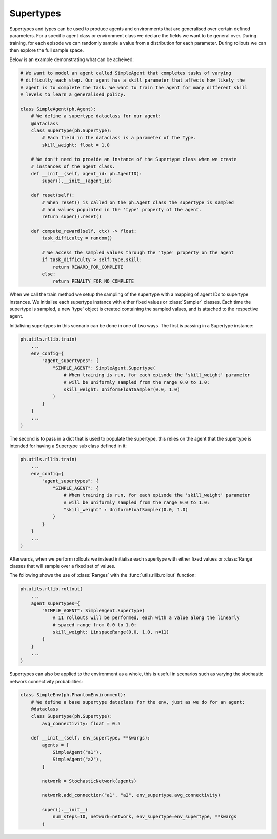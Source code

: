 .. _supertypes:

Supertypes
==========

Supertypes and types can be used to produce agents and environments that are generalised
over certain defined parameters. For a specific agent class or environment class we
declare the fields we want to be general over. During training, for each episode we can
randomly sample a value from a distribution for each parameter. During rollouts we can
then explore the full sample space.

Below is an example demonstrating what can be acheived:

.. code-block:: python

    # We want to model an agent called SimpleAgent that completes tasks of varying
    # difficulty each step. Our agent has a skill parameter that affects how likely the
    # agent is to complete the task. We want to train the agent for many different skill
    # levels to learn a generalised policy.

    class SimpleAgent(ph.Agent):
        # We define a supertype dataclass for our agent:
        @dataclass
        class Supertype(ph.Supertype):
            # Each field in the dataclass is a parameter of the Type.
            skill_weight: float = 1.0

        # We don't need to provide an instance of the Supertype class when we create
        # instances of the agent class.
        def __init__(self, agent_id: ph.AgentID):
            super().__init__(agent_id)

        def reset(self):
            # When reset() is called on the ph.Agent class the supertype is sampled
            # and values populated in the 'type' property of the agent.
            return super().reset()

        def compute_reward(self, ctx) -> float:
            task_difficulty = random()

            # We access the sampled values through the 'type' property on the agent
            if task_difficulty > self.type.skill:
                return REWARD_FOR_COMPLETE
            else:
                return PENALTY_FOR_NO_COMPLETE

When we call the train method we setup the sampling of the supertype with a mapping of
agent IDs to supertype instances. We initialise each supertype instance with either
fixed values or :class:`Sampler` classes. Each time the supertype is sampled, a new
'type' object is created containing the sampled values, and is attached to the
respective agent.

Initialising supertypes in this scenario can be done in one of two ways. The first is
passing in a Supertype instance:

.. code-block:: python

    ph.utils.rllib.train(
        ...
        env_config={
            "agent_supertypes": {
                "SIMPLE_AGENT": SimpleAgent.Supertype(
                    # When training is run, for each episode the 'skill_weight' parameter
                    # will be uniformly sampled from the range 0.0 to 1.0:
                    skill_weight: UniformFloatSampler(0.0, 1.0)
                )
            }
        }
        ...
    )

The second is to pass in a dict that is used to populate the supertype, this relies on
the agent that the supertype is intended for having a Supertype sub class defined in it:

.. code-block:: python

    ph.utils.rllib.train(
        ...
        env_config={
            "agent_supertypes": {
                "SIMPLE_AGENT": {
                    # When training is run, for each episode the 'skill_weight' parameter
                    # will be uniformly sampled from the range 0.0 to 1.0:
                    "skill_weight" : UniformFloatSampler(0.0, 1.0)
                }
            }
        }
        ...
    )

Afterwards, when we perform rollouts we instead initialise each supertype with either
fixed values or :class:`Range` classes that will sample over a fixed set of values.

The following shows the use of :class:`Ranges` with the :func:`utils.rllib.rollout`
function:


.. code-block:: python

    ph.utils.rllib.rollout(
        ...
        agent_supertypes={
            "SIMPLE_AGENT": SimpleAgent.Supertype(
                # 11 rollouts will be performed, each with a value along the linearly
                # spaced range from 0.0 to 1.0:
                skill_weight: LinspaceRange(0.0, 1.0, n=11)
            )
        }
        ...
    )


Supertypes can also be applied to the environment as a whole, this is useful in
scenarios such as varying the stochastic network connectivity probabilities:

.. code-block:: python

    class SimpleEnv(ph.PhantomEnvironment):
        # We define a base supertype dataclass for the env, just as we do for an agent:
        @dataclass
        class Supertype(ph.Supertype):
            avg_connectivity: float = 0.5

        def __init__(self, env_supertype, **kwargs):
            agents = [
                SimpleAgent("a1"),
                SimpleAgent("a2"),
            ]

            network = StochasticNetwork(agents)

            network.add_connection("a1", "a2", env_supertype.avg_connectivity)

            super().__init__(
                num_steps=10, network=network, env_supertype=env_supertype, **kwargs
            )
